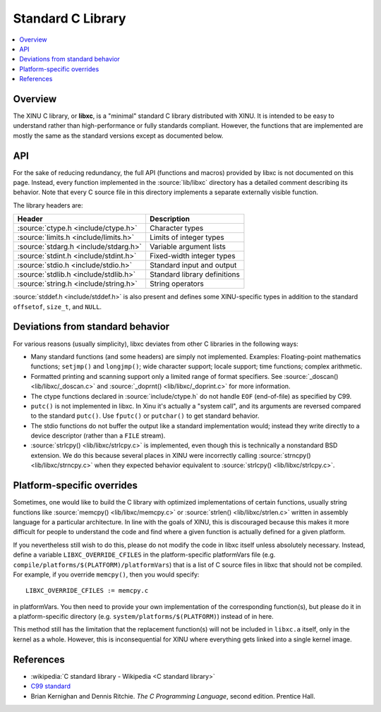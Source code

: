 Standard C Library
==================

.. contents::
   :local:

Overview
--------

The XINU C library, or **libxc**, is a "minimal" standard C library
distributed with XINU.  It is intended to be easy to understand rather
than high-performance or fully standards compliant.  However, the
functions that are implemented are mostly the same as the standard
versions except as documented below.

API
---

For the sake of reducing redundancy, the full API (functions and
macros) provided by libxc is not documented on this page.  Instead,
every function implemented in the :source:`lib/libxc` directory has a
detailed comment describing its behavior.  Note that every C source
file in this directory implements a separate externally visible
function.

The library headers are:

=======================================   ==========================
Header                                    Description
=======================================   ==========================
:source:`ctype.h <include/ctype.h>`       Character types
:source:`limits.h <include/limits.h>`     Limits of integer types
:source:`stdarg.h <include/stdarg.h>`     Variable argument lists
:source:`stdint.h <include/stdint.h>`     Fixed-width integer types
:source:`stdio.h <include/stdio.h>`       Standard input and output
:source:`stdlib.h <include/stdlib.h>`     Standard library definitions
:source:`string.h <include/string.h>`     String operators
=======================================   ==========================

:source:`stddef.h <include/stddef.h>` is also present and defines some
XINU-specific types in addition to the standard ``offsetof``,
``size_t``, and ``NULL``.

Deviations from standard behavior
---------------------------------

For various reasons (usually simplicity), libxc deviates from other C
libraries in the following ways:

- Many standard functions (and some headers) are simply not
  implemented.  Examples:  Floating-point mathematics functions;
  ``setjmp()`` and ``longjmp()``; wide character support; locale
  support; time functions; complex arithmetic.

- Formatted printing and scanning support only a limited range of
  format specifiers.  See :source:`_doscan() <lib/libxc/_doscan.c>`
  and :source:`_doprnt() <lib/libxc/_doprint.c>` for more information.

- The ctype functions declared in :source:`include/ctype.h` do not
  handle ``EOF`` (end-of-file) as specified by C99.

- ``putc()`` is not implemented in libxc.  In Xinu it's actually a
  "system call", and its arguments are reversed compared to the
  standard ``putc()``.  Use ``fputc()`` or ``putchar()`` to get
  standard behavior.

- The stdio functions do not buffer the output like a standard
  implementation would; instead they write directly to a device
  descriptor (rather than a ``FILE`` stream).

- :source:`strlcpy() <lib/libxc/strlcpy.c>` is implemented, even
  though this is technically a nonstandard BSD extension.  We do this
  because several places in XINU were incorrectly calling
  :source:`strncpy() <lib/libxc/strncpy.c>`
  when they expected behavior equivalent to
  :source:`strlcpy() <lib/libxc/strlcpy.c>`.

Platform-specific overrides
---------------------------

Sometimes, one would like to build the C library with optimized
implementations of certain functions, usually string functions like
:source:`memcpy() <lib/libxc/memcpy.c>`
or
:source:`strlen() <lib/libxc/strlen.c>`
written in assembly language for a particular architecture.  In line
with the goals of XINU, this is discouraged because this makes it more
difficult for people to understand the code and find where a given
function is actually defined for a given platform.

If you nevertheless still wish to do this, please do not modify the
code in libxc itself unless absolutely necessary.  Instead, define a
variable ``LIBXC_OVERRIDE_CFILES`` in the platform-specific
platformVars file (e.g.
``compile/platforms/$(PLATFORM)/platformVars``) that is a list of C
source files in libxc that should not be compiled.  For example, if
you override ``memcpy()``, then you would specify::

    LIBXC_OVERRIDE_CFILES := memcpy.c

in platformVars.  You then need to provide your own implementation of
the corresponding function(s), but please do it in a platform-specific
directory (e.g.  ``system/platforms/$(PLATFORM)``) instead of in here.

This method still has the limitation that the replacement function(s)
will not be included in ``libxc.a`` itself, only in the kernel as a
whole.  However, this is inconsequential for XINU where everything
gets linked into a single kernel image.

References
----------

- :wikipedia:`C standard library - Wikipedia <C standard library>`
- `C99 standard <http://www.open-std.org/jtc1/sc22/wg14/www/docs/n1124.pdf>`_
-  Brian Kernighan and Dennis Ritchie. *The C Programming Language*,
   second edition. Prentice Hall.
